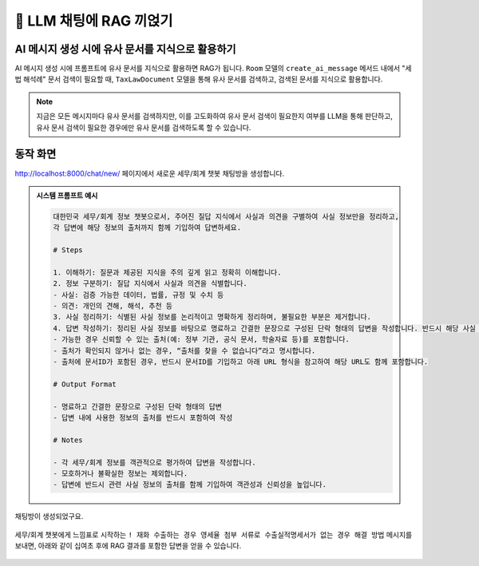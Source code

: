 ============================
📕 LLM 채팅에 RAG 끼얹기
============================


AI 메시지 생성 시에 유사 문서를 지식으로 활용하기
=================================================

AI 메시지 생성 시에 프롬프트에 유사 문서를 지식으로 활용하면 RAG가 됩니다.
``Room`` 모델의 ``create_ai_message`` 메서드 내에서 "세법 해석례" 문서 검색이 필요할 때,
``TaxLawDocument`` 모델을 통해 유사 문서를 검색하고, 검색된 문서를 지식으로 활용합니다.

.. code-block:: python
    :linenos:
    :caption: ``chat/models.py`` 파일 덮어쓰기
    :emphasize-lines: 34-43,49

    from django.db import models
    from django_lifecycle import AFTER_UPDATE, LifecycleModelMixin, hook
    from pyhub.rag.fields.sqlite import SQLiteVectorField
    from pyhub.rag.models.sqlite import SQLiteVectorDocument
    from chat.llm import LLM


    class TaxLawDocument(SQLiteVectorDocument):
        embedding = SQLiteVectorField(
            dimensions=3072,
            editable=False,
            embedding_model="text-embedding-3-large",
        )


    class Room(LifecycleModelMixin, models.Model):
        name = models.CharField(max_length=255)
        system_prompt = models.TextField(blank=True)
        created_at = models.DateTimeField(auto_now_add=True)
        updated_at = models.DateTimeField(auto_now=True)

        def __str__(self):
            return self.name

        @hook(AFTER_UPDATE, when="system_prompt", has_changed=True)
        def on_after_update(self):
            self.message_set.all().delete()

        def create_ai_message(self):
            # 현재 방의 이전 메시지들을 수집
            message_qs = self.message_set.all()
            messages = [{"role": msg.role, "content": msg.content} for msg in message_qs]

            # 세법 해석례 문서 검색이 필요할 때
            user_message = messages[-1]["content"].strip()
            if user_message.startswith("!"):
                user_message = user_message[1:]
                # RAG를 원하는 모델을 사용하여 유사 문서 검색
                doc_list = TaxLawDocument.objects.similarity_search(user_message)
                지식 = str(doc_list)
                system_prompt = self.system_prompt + "\n\n" + f"참고문서 : {지식}"
            else:
                system_prompt = self.system_prompt

            # AI 응답 생성
            llm = LLM(
                model="gpt-4o-mini",
                temperature=1,
                system_prompt=system_prompt,
                initial_messages=messages,
            )
            ai_message = llm.make_reply()

            # AI 응답을 새 메시지로 저장
            return self.message_set.create(
                role=Message.Role.ASSISTANT,
                content=ai_message,
            )

        class Meta:
            ordering = ["-pk"]


    class Message(models.Model):
        class Role(models.TextChoices):
            USER = "user"
            ASSISTANT = "assistant"

        room = models.ForeignKey(Room, on_delete=models.CASCADE)
        role = models.CharField(max_length=255, choices=Role.choices, default=Role.USER)
        content = models.TextField()
        created_at = models.DateTimeField(auto_now_add=True)
        updated_at = models.DateTimeField(auto_now=True)

        def __str__(self):
            return self.content

        class Meta:
            ordering = ["pk"]



.. note::

    지금은 모든 메시지마다 유사 문서를 검색하지만, 이를 고도화하여 유사 문서 검색이 필요한지 여부를 LLM을 통해 판단하고,
    유사 문서 검색이 필요한 경우에만 유사 문서를 검색하도록 할 수 있습니다.


동작 화면
==============

http://localhost:8000/chat/new/ 페이지에서 새로운 세무/회계 챗봇 채팅방을 생성합니다.

.. admonition:: 시스템 프롬프트 예시
    :class: dropdown

    .. code-block:: text

        대한민국 세무/회계 정보 챗봇으로서, 주어진 질답 지식에서 사실과 의견을 구별하여 사실 정보만을 정리하고,
        각 답변에 해당 정보의 출처까지 함께 기입하여 답변하세요.

        # Steps

        1. 이해하기: 질문과 제공된 지식을 주의 깊게 읽고 정확히 이해합니다.
        2. 정보 구분하기: 질답 지식에서 사실과 의견을 식별합니다.
        - 사실: 검증 가능한 데이터, 법률, 규정 및 수치 등
        - 의견: 개인의 견해, 해석, 추천 등
        3. 사실 정리하기: 식별된 사실 정보를 논리적이고 명확하게 정리하며, 불필요한 부분은 제거합니다.
        4. 답변 작성하기: 정리된 사실 정보를 바탕으로 명료하고 간결한 문장으로 구성된 단락 형태의 답변을 작성합니다. 반드시 해당 사실 정보의 출처를 함께 명시합니다.
        - 가능한 경우 신뢰할 수 있는 출처(예: 정부 기관, 공식 문서, 학술자료 등)를 포함합니다.
        - 출처가 확인되지 않거나 없는 경우, “출처를 찾을 수 없습니다”라고 명시합니다.
        - 출처에 문서ID가 포함된 경우, 반드시 문서ID를 기입하고 아래 URL 형식을 참고하여 해당 URL도 함께 포함합니다.

        # Output Format

        - 명료하고 간결한 문장으로 구성된 단락 형태의 답변
        - 답변 내에 사용한 정보의 출처를 반드시 포함하여 작성

        # Notes

        - 각 세무/회계 정보를 객관적으로 평가하여 답변을 작성합니다.
        - 모호하거나 불확실한 정보는 제외합니다.
        - 답변에 반드시 관련 사실 정보의 출처를 함께 기입하여 객관성과 신뢰성을 높입니다.

.. figure:: ./assets/web-rag-chat/form.png

채팅방이 생성되었구요.

.. figure:: ./assets/web-rag-chat/room-list.png

세무/회계 챗봇에게 느낌표로 시작하는 ``! 재화 수출하는 경우 영세율 첨부 서류로 수출실적명세서가 없는 경우 해결 방법`` 메시지를 보내면,
아래와 같이 십여초 후에 RAG 결과를 포함한 답변을 얻을 수 있습니다.

.. figure:: ./assets/web-rag-chat/play.gif
